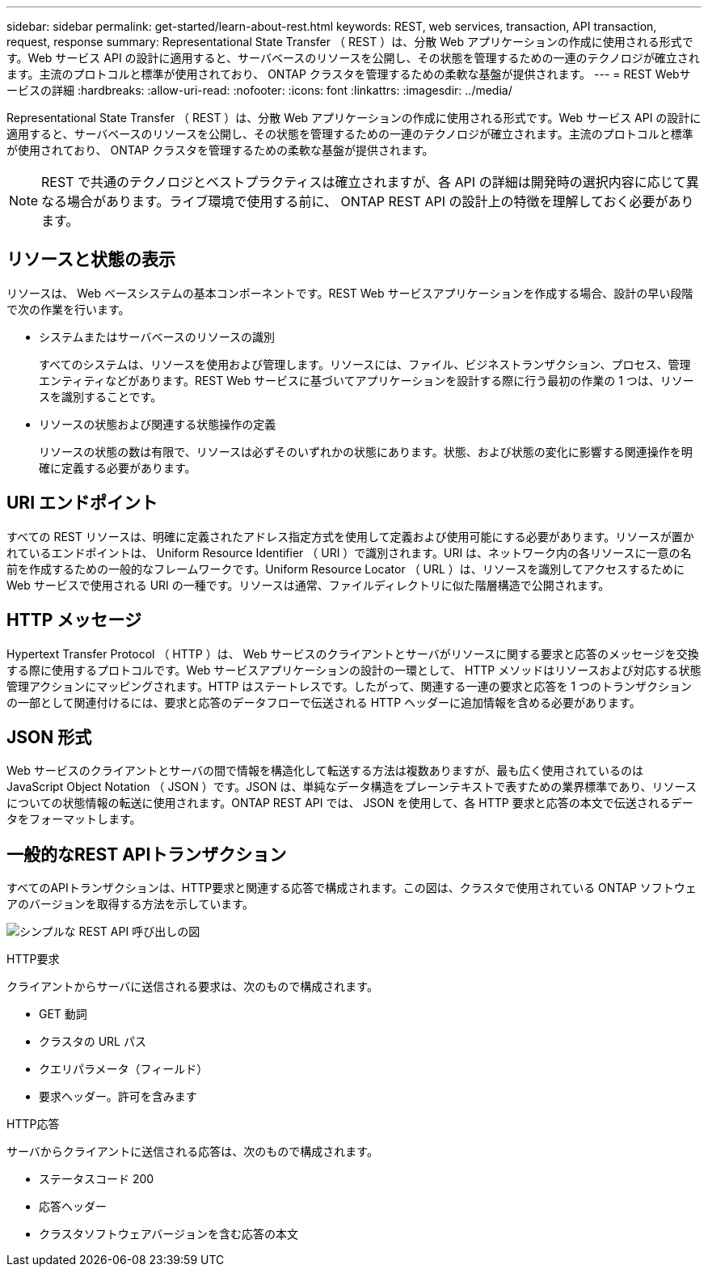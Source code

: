 ---
sidebar: sidebar 
permalink: get-started/learn-about-rest.html 
keywords: REST, web services, transaction, API transaction, request, response 
summary: Representational State Transfer （ REST ）は、分散 Web アプリケーションの作成に使用される形式です。Web サービス API の設計に適用すると、サーバベースのリソースを公開し、その状態を管理するための一連のテクノロジが確立されます。主流のプロトコルと標準が使用されており、 ONTAP クラスタを管理するための柔軟な基盤が提供されます。 
---
= REST Webサービスの詳細
:hardbreaks:
:allow-uri-read: 
:nofooter: 
:icons: font
:linkattrs: 
:imagesdir: ../media/


[role="lead"]
Representational State Transfer （ REST ）は、分散 Web アプリケーションの作成に使用される形式です。Web サービス API の設計に適用すると、サーバベースのリソースを公開し、その状態を管理するための一連のテクノロジが確立されます。主流のプロトコルと標準が使用されており、 ONTAP クラスタを管理するための柔軟な基盤が提供されます。


NOTE: REST で共通のテクノロジとベストプラクティスは確立されますが、各 API の詳細は開発時の選択内容に応じて異なる場合があります。ライブ環境で使用する前に、 ONTAP REST API の設計上の特徴を理解しておく必要があります。



== リソースと状態の表示

リソースは、 Web ベースシステムの基本コンポーネントです。REST Web サービスアプリケーションを作成する場合、設計の早い段階で次の作業を行います。

* システムまたはサーバベースのリソースの識別
+
すべてのシステムは、リソースを使用および管理します。リソースには、ファイル、ビジネストランザクション、プロセス、管理エンティティなどがあります。REST Web サービスに基づいてアプリケーションを設計する際に行う最初の作業の 1 つは、リソースを識別することです。

* リソースの状態および関連する状態操作の定義
+
リソースの状態の数は有限で、リソースは必ずそのいずれかの状態にあります。状態、および状態の変化に影響する関連操作を明確に定義する必要があります。





== URI エンドポイント

すべての REST リソースは、明確に定義されたアドレス指定方式を使用して定義および使用可能にする必要があります。リソースが置かれているエンドポイントは、 Uniform Resource Identifier （ URI ）で識別されます。URI は、ネットワーク内の各リソースに一意の名前を作成するための一般的なフレームワークです。Uniform Resource Locator （ URL ）は、リソースを識別してアクセスするために Web サービスで使用される URI の一種です。リソースは通常、ファイルディレクトリに似た階層構造で公開されます。



== HTTP メッセージ

Hypertext Transfer Protocol （ HTTP ）は、 Web サービスのクライアントとサーバがリソースに関する要求と応答のメッセージを交換する際に使用するプロトコルです。Web サービスアプリケーションの設計の一環として、 HTTP メソッドはリソースおよび対応する状態管理アクションにマッピングされます。HTTP はステートレスです。したがって、関連する一連の要求と応答を 1 つのトランザクションの一部として関連付けるには、要求と応答のデータフローで伝送される HTTP ヘッダーに追加情報を含める必要があります。



== JSON 形式

Web サービスのクライアントとサーバの間で情報を構造化して転送する方法は複数ありますが、最も広く使用されているのは JavaScript Object Notation （ JSON ）です。JSON は、単純なデータ構造をプレーンテキストで表すための業界標準であり、リソースについての状態情報の転送に使用されます。ONTAP REST API では、 JSON を使用して、各 HTTP 要求と応答の本文で伝送されるデータをフォーマットします。



== 一般的なREST APIトランザクション

すべてのAPIトランザクションは、HTTP要求と関連する応答で構成されます。この図は、クラスタで使用されている ONTAP ソフトウェアのバージョンを取得する方法を示しています。

image:rest_call_01.png["シンプルな REST API 呼び出しの図"]

.HTTP要求
クライアントからサーバに送信される要求は、次のもので構成されます。

* GET 動詞
* クラスタの URL パス
* クエリパラメータ（フィールド）
* 要求ヘッダー。許可を含みます


.HTTP応答
サーバからクライアントに送信される応答は、次のもので構成されます。

* ステータスコード 200
* 応答ヘッダー
* クラスタソフトウェアバージョンを含む応答の本文

